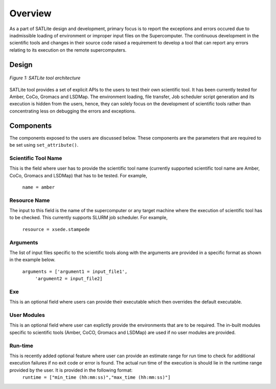 .. _overview:

********
Overview
********

As a part of SATLite design and development, primary focus is to report the exceptions and errors occured due to inadmissible loading of environment or improper input files on the Supercomputer. The continuous development in the scientific tools and changes in their source code raised a requirement to develop a tool that can report any errors relating to its execution on the remote supercomputers.


Design
======

.. figure:: images/satlite.*
   :width: 450pt
   :align: center
   :alt: EnMD Architecture

   `Figure 1: SATLite tool architecture`

SATLite tool provides a set of explicit APIs to the users to test their own scientific tool. It has been currently tested for Amber, CoCo, Gromacs and LSDMap. The environment loading, file transfer, Job scheduler script generation and its execution is hidden from the users, hence, they can solely focus on the development of scientific tools rather than concentrating less on debugging the errors and exceptions.


Components
==========
The components exposed to the users are discussed below. These components are the parameters that are required to be set using ``set_attribute()``.


Scientific Tool Name
---------------------

This is the field where user has to provide the scientific tool name (currently supported scientific tool name are Amber, CoCo, Gromacs and LSDMap) that has to be tested. For example,

			``name = amber``


Resource Name
---------------
The input to this field is the name of the supercomputer or any target machine where the execution of scientific tool has to be checked. This currently supports SLURM job scheduler. For example,
			
			``resource = xsede.stampede``


Arguments
----------
The list of input files specific to the scientific tools along with the arguments are provided in a specific format as shown in the example below.

			``arguments = ['argument1 = input_file1',``
					``'argument2 = input_file2]``


Exe
----
This is an optional field where users can provide their executable which then overrides the default executable.

User Modules
-------------
This is an optional field where user can explictly provide the environments that are to be required. The in-built modules specific to scientific tools (Amber, CoCO, Gromacs and LSDMap) are used if no user modules are provided.

Run-time
---------
This is recently added optional feature where user can provide an estimate range for run time to check for additional execution failures if no exit code or error is found. The actual run time of the execution is should lie in the runtime range provided by the user. It is provided in the following format:
			``runtime = ["min_time (hh:mm:ss)","max_time (hh:mm:ss)"]`` 


